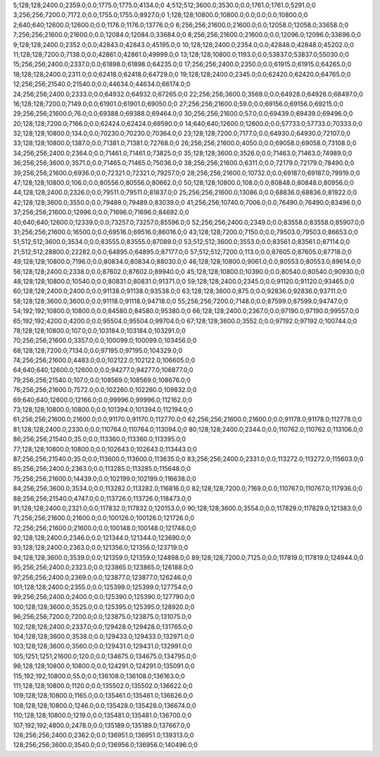 5;128;128;2400.0;2359.0;0.0;1775.0;1775.0;4134.0;0
4;512;512;3600.0;3530.0;0.0;1761.0;1761.0;5291.0;0
3;256;256;7200.0;7172.0;0.0;1755.0;1755.0;8927.0;0
1;128;128;10800.0;10800.0;0.0;0.0;0.0;10800.0;0
2;640;640;12600.0;12600.0;0.0;1176.0;1176.0;13776.0;0
6;256;256;21600.0;21600.0;0.0;12058.0;12058.0;33658.0;0
7;256;256;21600.0;21600.0;0.0;12084.0;12084.0;33684.0;0
8;256;256;21600.0;21600.0;0.0;12096.0;12096.0;33696.0;0
9;128;128;2400.0;2352.0;0.0;42843.0;42843.0;45195.0;0
10;128;128;2400.0;2354.0;0.0;42848.0;42848.0;45202.0;0
11;128;128;7200.0;7138.0;0.0;42861.0;42861.0;49999.0;0
13;128;128;10800.0;1193.0;0.0;53837.0;53837.0;55030.0;0
15;256;256;2400.0;2337.0;0.0;61898.0;61898.0;64235.0;0
17;256;256;2400.0;2350.0;0.0;61915.0;61915.0;64265.0;0
18;128;128;2400.0;2311.0;0.0;62418.0;62418.0;64729.0;0
19;128;128;2400.0;2345.0;0.0;62420.0;62420.0;64765.0;0
12;256;256;21540.0;21540.0;0.0;44634.0;44634.0;66174.0;0
24;256;256;2400.0;2333.0;0.0;64932.0;64932.0;67265.0;0
22;256;256;3600.0;3569.0;0.0;64928.0;64928.0;68497.0;0
16;128;128;7200.0;7149.0;0.0;61901.0;61901.0;69050.0;0
27;256;256;21600.0;59.0;0.0;69156.0;69156.0;69215.0;0
29;256;256;21600.0;76.0;0.0;69388.0;69388.0;69464.0;0
30;256;256;21600.0;57.0;0.0;69439.0;69439.0;69496.0;0
20;128;128;7200.0;7166.0;0.0;62424.0;62424.0;69590.0;0
14;640;640;12600.0;12600.0;0.0;57733.0;57733.0;70333.0;0
32;128;128;10800.0;134.0;0.0;70230.0;70230.0;70364.0;0
23;128;128;7200.0;7177.0;0.0;64930.0;64930.0;72107.0;0
33;128;128;10800.0;1387.0;0.0;71381.0;71381.0;72768.0;0
26;256;256;21600.0;4050.0;0.0;69058.0;69058.0;73108.0;0
34;256;256;2400.0;2364.0;0.0;71461.0;71461.0;73825.0;0
35;128;128;3600.0;3526.0;0.0;71463.0;71463.0;74989.0;0
36;256;256;3600.0;3571.0;0.0;71465.0;71465.0;75036.0;0
38;256;256;21600.0;6311.0;0.0;72179.0;72179.0;78490.0;0
39;256;256;21600.0;6936.0;0.0;72321.0;72321.0;79257.0;0
28;256;256;21600.0;10732.0;0.0;69187.0;69187.0;79919.0;0
47;128;128;10800.0;106.0;0.0;80556.0;80556.0;80662.0;0
50;128;128;10800.0;108.0;0.0;80848.0;80848.0;80956.0;0
44;128;128;2400.0;2326.0;0.0;79511.0;79511.0;81837.0;0
25;256;256;21600.0;13086.0;0.0;68836.0;68836.0;81922.0;0
42;128;128;3600.0;3550.0;0.0;79489.0;79489.0;83039.0;0
41;256;256;10740.0;7006.0;0.0;76490.0;76490.0;83496.0;0
37;256;256;21600.0;12996.0;0.0;71696.0;71696.0;84692.0;0
40;640;640;12600.0;12339.0;0.0;73257.0;73257.0;85596.0;0
52;256;256;2400.0;2349.0;0.0;83558.0;83558.0;85907.0;0
31;256;256;21600.0;16500.0;0.0;69516.0;69516.0;86016.0;0
43;128;128;7200.0;7150.0;0.0;79503.0;79503.0;86653.0;0
51;512;512;3600.0;3534.0;0.0;83555.0;83555.0;87089.0;0
53;512;512;3600.0;3553.0;0.0;83561.0;83561.0;87114.0;0
21;512;512;28800.0;22282.0;0.0;64895.0;64895.0;87177.0;0
57;512;512;7200.0;113.0;0.0;87605.0;87605.0;87718.0;0
49;128;128;10800.0;7196.0;0.0;80834.0;80834.0;88030.0;0
46;128;128;10800.0;9061.0;0.0;80553.0;80553.0;89614.0;0
56;128;128;2400.0;2338.0;0.0;87602.0;87602.0;89940.0;0
45;128;128;10800.0;10390.0;0.0;80540.0;80540.0;90930.0;0
48;128;128;10800.0;10540.0;0.0;80831.0;80831.0;91371.0;0
59;128;128;2400.0;2345.0;0.0;91120.0;91120.0;93465.0;0
60;128;128;2400.0;2400.0;0.0;91138.0;91138.0;93538.0;0
63;128;128;3600.0;875.0;0.0;92836.0;92836.0;93711.0;0
58;128;128;3600.0;3600.0;0.0;91118.0;91118.0;94718.0;0
55;256;256;7200.0;7148.0;0.0;87599.0;87599.0;94747.0;0
54;192;192;10800.0;10800.0;0.0;84580.0;84580.0;95380.0;0
66;128;128;2400.0;2367.0;0.0;97190.0;97190.0;99557.0;0
65;192;192;4200.0;4200.0;0.0;95504.0;95504.0;99704.0;0
67;128;128;3600.0;3552.0;0.0;97192.0;97192.0;100744.0;0
78;128;128;10800.0;107.0;0.0;103184.0;103184.0;103291.0;0
70;256;256;21600.0;3357.0;0.0;100099.0;100099.0;103456.0;0
68;128;128;7200.0;7134.0;0.0;97195.0;97195.0;104329.0;0
74;256;256;21600.0;4483.0;0.0;102122.0;102122.0;106605.0;0
64;640;640;12600.0;12600.0;0.0;94277.0;94277.0;106877.0;0
79;256;256;21540.0;107.0;0.0;108569.0;108569.0;108676.0;0
76;256;256;21600.0;7572.0;0.0;102260.0;102260.0;109832.0;0
69;640;640;12600.0;12166.0;0.0;99996.0;99996.0;112162.0;0
73;128;128;10800.0;10800.0;0.0;101394.0;101394.0;112194.0;0
61;256;256;21600.0;21600.0;0.0;91170.0;91170.0;112770.0;0
62;256;256;21600.0;21600.0;0.0;91178.0;91178.0;112778.0;0
81;128;128;2400.0;2330.0;0.0;110764.0;110764.0;113094.0;0
80;128;128;2400.0;2344.0;0.0;110762.0;110762.0;113106.0;0
86;256;256;21540.0;35.0;0.0;113360.0;113360.0;113395.0;0
77;128;128;10800.0;10800.0;0.0;102643.0;102643.0;113443.0;0
87;256;256;21540.0;35.0;0.0;113600.0;113600.0;113635.0;0
83;256;256;2400.0;2331.0;0.0;113272.0;113272.0;115603.0;0
85;256;256;2400.0;2363.0;0.0;113285.0;113285.0;115648.0;0
75;256;256;21600.0;14439.0;0.0;102199.0;102199.0;116638.0;0
84;256;256;3600.0;3534.0;0.0;113282.0;113282.0;116816.0;0
82;128;128;7200.0;7169.0;0.0;110767.0;110767.0;117936.0;0
88;256;256;21540.0;4747.0;0.0;113726.0;113726.0;118473.0;0
91;128;128;2400.0;2321.0;0.0;117832.0;117832.0;120153.0;0
90;128;128;3600.0;3554.0;0.0;117829.0;117829.0;121383.0;0
71;256;256;21600.0;21600.0;0.0;100126.0;100126.0;121726.0;0
72;256;256;21600.0;21600.0;0.0;100148.0;100148.0;121748.0;0
92;128;128;2400.0;2346.0;0.0;121344.0;121344.0;123690.0;0
93;128;128;2400.0;2363.0;0.0;121356.0;121356.0;123719.0;0
94;128;128;3600.0;3539.0;0.0;121359.0;121359.0;124898.0;0
89;128;128;7200.0;7125.0;0.0;117819.0;117819.0;124944.0;0
95;256;256;2400.0;2323.0;0.0;123865.0;123865.0;126188.0;0
97;256;256;2400.0;2369.0;0.0;123877.0;123877.0;126246.0;0
101;128;128;2400.0;2355.0;0.0;125399.0;125399.0;127754.0;0
99;256;256;2400.0;2400.0;0.0;125390.0;125390.0;127790.0;0
100;128;128;3600.0;3525.0;0.0;125395.0;125395.0;128920.0;0
96;256;256;7200.0;7200.0;0.0;123875.0;123875.0;131075.0;0
102;128;128;2400.0;2337.0;0.0;129428.0;129428.0;131765.0;0
104;128;128;3600.0;3538.0;0.0;129433.0;129433.0;132971.0;0
103;128;128;3600.0;3560.0;0.0;129431.0;129431.0;132991.0;0
105;1251;1251;21600.0;120.0;0.0;134675.0;134675.0;134795.0;0
98;128;128;10800.0;10800.0;0.0;124291.0;124291.0;135091.0;0
115;192;192;10800.0;55.0;0.0;136108.0;136108.0;136163.0;0
111;128;128;10800.0;1120.0;0.0;135502.0;135502.0;136622.0;0
109;128;128;10800.0;1165.0;0.0;135461.0;135461.0;136626.0;0
108;128;128;10800.0;1246.0;0.0;135428.0;135428.0;136674.0;0
110;128;128;10800.0;1219.0;0.0;135481.0;135481.0;136700.0;0
107;192;192;4800.0;2478.0;0.0;135189.0;135189.0;137667.0;0
126;256;256;2400.0;2362.0;0.0;136951.0;136951.0;139313.0;0
128;256;256;3600.0;3540.0;0.0;136956.0;136956.0;140496.0;0
